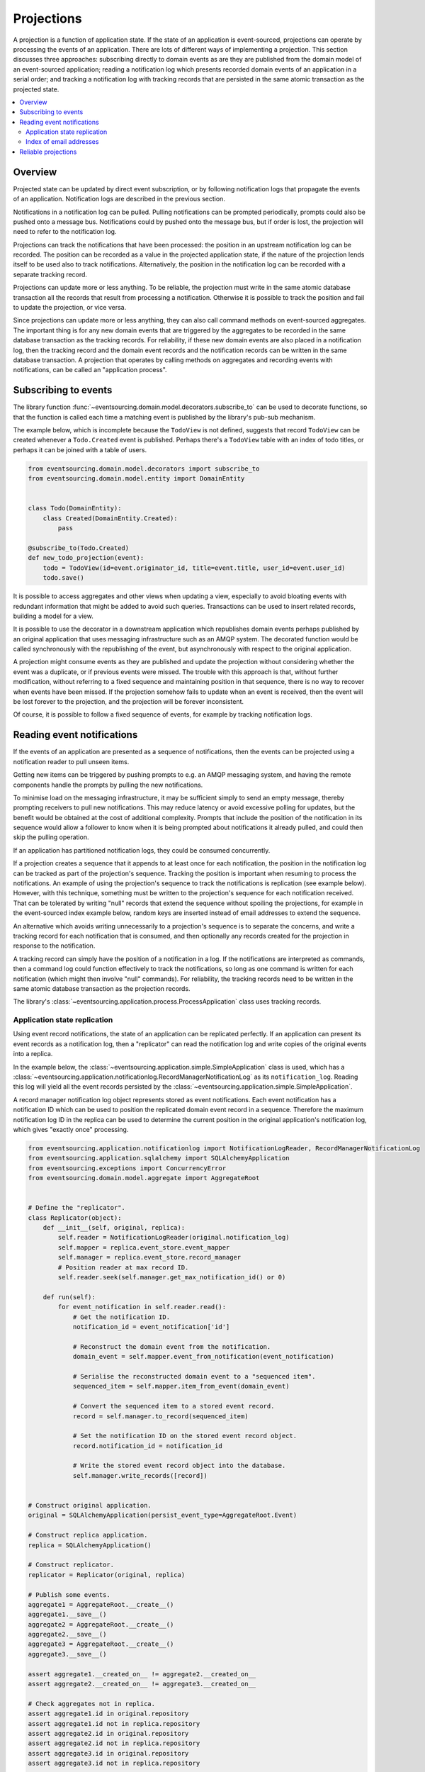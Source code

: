 ===========
Projections
===========

A projection is a function of application state. If the state of
an application is event-sourced, projections can operate by processing
the events of an application. There are lots of different ways of implementing
a projection. This section discusses three approaches: subscribing directly to
domain events as are they are published from the domain model of
an event-sourced application; reading a notification log which presents
recorded domain events of an application in a serial order; and tracking a
notification log with tracking records that are persisted in the same atomic
transaction as the projected state.


.. contents:: :local:

Overview
--------

Projected state can be updated by direct event subscription, or by following notification
logs that propagate the events of an application. Notification logs are described in the
previous section.

Notifications in a notification log can be pulled. Pulling notifications can
be prompted periodically, prompts could also be pushed onto a message bus. Notifications
could by pushed onto the message bus, but if order is lost, the projection will need to
refer to the notification log.

Projections can track the notifications that have been processed: the position
in an upstream notification log can be recorded. The position can be recorded
as a value in the projected application state, if the nature of the projection
lends itself to be used also to track  notifications. Alternatively, the position
in the notification log can be recorded with a separate tracking record.

Projections can update more or less anything. To be reliable, the projection must
write in the same atomic database transaction all the records that result from
processing a notification. Otherwise it is possible to track the position
and fail to update the projection, or vice versa.

Since projections can update more or less anything, they can also call
command methods on event-sourced aggregates. The important thing is for
any new domain events that are triggered by the aggregates to be recorded
in the same database transaction as the tracking records. For reliability,
if these new domain events are also placed in a notification log, then the
tracking record and the domain event records and the notification records
can be written in the same database transaction. A projection that operates by
calling methods on aggregates and recording events with notifications, can be
called an "application process".

.. Different application processes can work together as a coherent and reliable
.. system, for example an orders-reservations-payments system. An application
.. process DSL can be could describe such a system of application processes,
.. as function definitions that call each other, with decorators on these
.. functions to associate each with a policy.
..
.. Optimistic concurrency control of uniqueness constraints on the tracking and
.. event records would allow safe redundant processing of each application process.
..
.. Horizontal scaling can be introduced if upstream notifications are distributed
.. across many notification logs, then a projection can be deployed with many
.. concurrent operating system processes. Any causal ordering between notifications
.. in different logs can be maintained if each operating system process waits until
.. all upstream notification dependencies have been processed, which it can do by
.. polling for the existence of the corresponding tracking records (not yet implemented).


Subscribing to events
---------------------

The library function
:func:`~eventsourcing.domain.model.decorators.subscribe_to`
can be used to decorate functions, so that the function is called
each time a matching event is published by the library's pub-sub mechanism.

The example below, which is incomplete because the ``TodoView`` is not
defined, suggests that record ``TodoView`` can be created whenever a
``Todo.Created`` event is published. Perhaps there's a ``TodoView`` table
with an index of todo titles, or perhaps it can be joined with a table of users.

.. code:: python

    from eventsourcing.domain.model.decorators import subscribe_to
    from eventsourcing.domain.model.entity import DomainEntity


    class Todo(DomainEntity):
        class Created(DomainEntity.Created):
            pass

    @subscribe_to(Todo.Created)
    def new_todo_projection(event):
        todo = TodoView(id=event.originator_id, title=event.title, user_id=event.user_id)
        todo.save()

It is possible to access aggregates and other views when
updating a view, especially to avoid bloating events with redundant
information that might be added to avoid such queries. Transactions
can be used to insert related records, building a model for a view.

It is possible to use the decorator in a downstream application which
republishes domain events perhaps published by an original application
that uses messaging infrastructure such as an AMQP system. The decorated
function would be called synchronously with the republishing of the event,
but asynchronously with respect to the original application.

A projection might consume events as they are published
and update the projection without considering whether the event
was a duplicate, or if previous events were missed.
The trouble with this approach is that, without further modification, without
referring to a fixed sequence and maintaining position in that sequence, there
is no way to recover when events have been missed. If the projection somehow
fails to update when an event is received, then the event will be lost forever to
the projection, and the projection will be forever inconsistent.

Of course, it is possible to follow a fixed sequence of events, for example
by tracking notification logs.


Reading event notifications
---------------------------

If the events of an application are presented as a sequence of
notifications, then the events can be projected using a notification
reader to pull unseen items.

Getting new items can be triggered by pushing prompts to e.g. an AMQP
messaging system, and having the remote components handle the prompts
by pulling the new notifications.

To minimise load on the messaging infrastructure, it may be sufficient
simply to send an empty message, thereby prompting receivers to pull new
notifications. This may reduce latency or avoid excessive polling for
updates, but the benefit would be obtained at the cost of additional complexity. Prompts
that include the position of the notification in its sequence would
allow a follower to know when it is being prompted about notifications
it already pulled, and could then skip the pulling operation.

If an application has partitioned notification logs, they could be consumed
concurrently.

If a projection creates a sequence that it appends to at least once for each
notification, the position in the notification log can be tracked as part of
the projection's sequence. Tracking the position is important when resuming
to process the notifications. An example of using the projection's sequence
to track the notifications is replication (see example below). However, with
this technique, something must be written to the projection's sequence for
each notification received. That can be tolerated by writing "null" records
that extend the sequence without spoiling the projections, for example in
the event-sourced index example below, random keys are inserted
instead of email addresses to extend the sequence.

An alternative which avoids writing unnecessarily to a projection's sequence
is to separate the concerns, and write a tracking record for each notification
that is consumed, and then optionally any records created for the projection
in response to the notification.

A tracking record can simply have the position of a notification in a log. If
the notifications are interpreted as commands, then a command log could function
effectively to track the notifications, so long as one command is written for
each notification (which might then involve "null" commands). For reliability,
the tracking records need to be written in the same atomic database
transaction as the projection records.

The library's :class:`~eventsourcing.application.process.ProcessApplication`
class uses tracking records.

Application state replication
~~~~~~~~~~~~~~~~~~~~~~~~~~~~~

Using event record notifications, the state of an application can be
replicated perfectly. If an application can present its event records
as a notification log, then a "replicator" can read the notification
log and write copies of the original events into a replica.

In the example below, the
:class:`~eventsourcing.application.simple.SimpleApplication` class is
used, which has a
:class:`~eventsourcing.application.notificationlog.RecordManagerNotificationLog`
as its ``notification_log``. Reading this log will yield all the event records
persisted by the
:class:`~eventsourcing.application.simple.SimpleApplication`.

A record manager notification log object represents stored as event
notifications. Each event notification has a notification ID which
can be used to position the replicated domain event record in a sequence.
Therefore the maximum notification log ID in the replica can be used to
determine the current position in the original application's notification log,
which gives "exactly once" processing.

.. code:: python

    from eventsourcing.application.notificationlog import NotificationLogReader, RecordManagerNotificationLog
    from eventsourcing.application.sqlalchemy import SQLAlchemyApplication
    from eventsourcing.exceptions import ConcurrencyError
    from eventsourcing.domain.model.aggregate import AggregateRoot


    # Define the "replicator".
    class Replicator(object):
        def __init__(self, original, replica):
            self.reader = NotificationLogReader(original.notification_log)
            self.mapper = replica.event_store.event_mapper
            self.manager = replica.event_store.record_manager
            # Position reader at max record ID.
            self.reader.seek(self.manager.get_max_notification_id() or 0)

        def run(self):
            for event_notification in self.reader.read():
                # Get the notification ID.
                notification_id = event_notification['id']

                # Reconstruct the domain event from the notification.
                domain_event = self.mapper.event_from_notification(event_notification)

                # Serialise the reconstructed domain event to a "sequenced item".
                sequenced_item = self.mapper.item_from_event(domain_event)

                # Convert the sequenced item to a stored event record.
                record = self.manager.to_record(sequenced_item)

                # Set the notification ID on the stored event record object.
                record.notification_id = notification_id

                # Write the stored event record object into the database.
                self.manager.write_records([record])


    # Construct original application.
    original = SQLAlchemyApplication(persist_event_type=AggregateRoot.Event)

    # Construct replica application.
    replica = SQLAlchemyApplication()

    # Construct replicator.
    replicator = Replicator(original, replica)

    # Publish some events.
    aggregate1 = AggregateRoot.__create__()
    aggregate1.__save__()
    aggregate2 = AggregateRoot.__create__()
    aggregate2.__save__()
    aggregate3 = AggregateRoot.__create__()
    aggregate3.__save__()

    assert aggregate1.__created_on__ != aggregate2.__created_on__
    assert aggregate2.__created_on__ != aggregate3.__created_on__

    # Check aggregates not in replica.
    assert aggregate1.id in original.repository
    assert aggregate1.id not in replica.repository
    assert aggregate2.id in original.repository
    assert aggregate2.id not in replica.repository
    assert aggregate3.id in original.repository
    assert aggregate3.id not in replica.repository

    # Pull records.
    replicator.run()

    # Check aggregates are now in replica.
    assert aggregate1.id in replica.repository
    assert aggregate2.id in replica.repository
    assert aggregate3.id in replica.repository

    # Check the aggregate attributes are correct.
    assert aggregate1.__created_on__ == replica.repository[aggregate1.id].__created_on__
    assert aggregate2.__created_on__ == replica.repository[aggregate2.id].__created_on__
    assert aggregate3.__created_on__ == replica.repository[aggregate3.id].__created_on__

    # Create another aggregate.
    aggregate4 = AggregateRoot.__create__()
    aggregate4.__save__()

    # Check aggregate exists in the original only.
    assert aggregate4.id in original.repository
    assert aggregate4.id not in replica.repository

    # Resume pulling records.
    replicator.run()

    # Check aggregate exists in the replica.
    assert aggregate4.id in replica.repository

    # Terminate replicator (position in notification sequence is lost).
    replicator = None

    # Create new replicator.
    replicator = Replicator(original, replica)

    # Create another aggregate.
    aggregate5 = AggregateRoot.__create__()
    aggregate5.__save__()

    # Check aggregate exists in the original only.
    assert aggregate5.id in original.repository
    assert aggregate5.id not in replica.repository

    # Pull after replicator restart.
    replicator.run()

    # Check aggregate exists in the replica.
    assert aggregate5.id in replica.repository

    # Setup event driven pulling. Could prompt remote
    # readers with an AMQP system, but to make a simple
    # demonstration just subscribe to local events.

    @subscribe_to(AggregateRoot.Event)
    def prompt_replicator(_):
        replicator.run()

    # Now, create another aggregate.
    aggregate6 = AggregateRoot.__create__()
    aggregate6.__save__()
    assert aggregate6.id in original.repository

    # Check aggregate was automatically replicated.
    assert aggregate6.id in replica.repository

    # Clean up.
    original.close()
    replica.close()

For simplicity in the example, the notification log reader uses a local
notification log in the same process as the events originated. Perhaps
it would be better to run a replication job away from the application servers,
on a node remote from the application servers, away from where the domain events
are triggered. A local notification log could be used on a worker-tier node
that can connect to the original application's database. It could equally
well use a remote notification log without compromising the accuracy of the
replication. A remote notification log, with an API service provided by the
application servers, would avoid the original application database connections
being shared by countless others. Notification log sections can be cached in
the network to avoid loading the application servers with requests from a
multitude of followers.

Since the replica application uses optimistic concurrency control for its
event records, it isn't possible to corrupt the replica by attempting
to write the same record twice. Hence jobs can pull at periodic intervals,
and at the same time message queue workers can respond to prompts pushed
to AMQP-style messaging infrastructure by the original application, without
needing to serialise their access to the replica with locks: if the two jobs
happen to collide, one will succeed and the other will encounter a record
conflict exception that can be ignored.

The replica could itself be followed, by using its notification log. Although
replicating replicas indefinitely is perhaps pointless, it suggests how
notification logs can be potentially be chained with processing being done
at each stage.

For example, a sequence of events could be converted into a
sequence of commands, and the sequence of commands could be used to update an
event-sourced index, in an index application. An event that does not affect the
projection can be recorded as "noop", so that the position is maintained. All but
the last noop could be deleted from the command log. If the command is committed
in the same transaction as the events resulting from the command, then the reliability
of the arbitrary projection will be as good as the pure replica. The events resulting
from each commands could be many or none, which shows that a sequence of
events can be projected equally reliably into a different sequence with a different
length.

As we will see later on, using "noop" to track position in an upstream sequence
might be inefficient, and the tracking purpose be supported directly by using tracking
records separately from the recording of new domain events. In fact, that is how the
process applications work.

Index of email addresses
~~~~~~~~~~~~~~~~~~~~~~~~

This example is similar to the replication example above, in that notifications are
tracked with the records of the projected state. In consequence, an index entry is
added for each notification received, which means progress can be made along the
notification log even when the notification doesn't imply a real entry in the index.

.. code:: python

    import uuid

    # Define domain model.
    class User(AggregateRoot):
        def __init__(self, *arg, **kwargs):
            super(User, self).__init__(*arg, **kwargs)
            self.email_addresses = {}

        class Event(AggregateRoot.Event):
            pass

        class Created(Event, AggregateRoot.Created):
            pass

        def add_email_address(self, email_address):
            self.__trigger_event__(User.EmailAddressAdded, email_address=email_address)

        class EmailAddressAdded(Event):
            def mutate(self, aggregate):
                email_address = User.EmailAddress(self.email_address)
                aggregate.email_addresses[self.email_address] = email_address

        def verify_email_address(self, email_address):
            self.__trigger_event__(User.EmailAddressVerified, email_address=email_address)

        class EmailAddressVerified(Event):
            def mutate(self, aggregate):
                aggregate.email_addresses[self.email_address].is_verified = True

        class EmailAddress(object):
            def __init__(self, email_address):
                self.email_address = email_address
                self.is_verified = False

    class IndexItem(AggregateRoot):
        def __init__(self, index_value=None, *args, **kwargs):
            super(IndexItem, self).__init__(*args, **kwargs)
            self.index_value = index_value

        class Event(AggregateRoot.Event):
            pass

        class Created(Event, AggregateRoot.Created):
            pass

        class Updated(Event):
            def mutate(self, aggregate):
                aggregate.index_value = self.index_value

        def update_index(self, index_value):
            self.__trigger_event__(IndexItem.Updated, index_value=index_value)


    def uuid_from_url(url):
        return uuid.uuid5(uuid.NAMESPACE_URL, url.encode('utf8') if bytes == str else url)


    # Define indexer.
    class Indexer(object):
        def __init__(self, original, index):
            self.reader = NotificationLogReader(original.notification_log)
            self.repository = index.repository
            self.mapper = index.event_store.event_mapper
            self.manager = index.event_store.record_manager
            # Position reader at max record ID.
            # - this can be generalised to get the max ID from many
            #   e.g. big arrays so that many notification logs can
            #   be followed, consuming a group of notification logs
            #   would benefit from using transactions to set records
            #   in a big array per notification log atomically with
            #   inserting the result of combining the notification log
            #   because processing more than one stream would produce
            #   a stream that has a different sequence of record IDs
            #   which couldn't be used directly to position any of the
            #   notification log readers
            # - if producing one stream from many can be as reliable as
            #   replicating a stream, then the unreliability will be
            #   caused by interoperating with systems that just do push,
            #   but the push notifications could be handled by adding
            #   to an application partition sequence, so e.g. all bank
            #   payment responses wouldn't need to go in the same sequence
            #   and therefore be replicated with mostly noops in all application
            #   partitions, or perhaps they could initially go in the same
            #   sequence, and transactions could used to project that into
            #   many different sequences, in order words splitting the stream
            #   (splitting is different from replicating many time). When splitting
            #   the stream, the splits's record ID couldn't be used to position to splitter
            #   in the consumed notification log, so there would need to be a command
            #   log that tracks the consumed sequence whose record IDs can be used to position
            #   the splitter in the notification log, with the commands
            #   defining how the splits are extended, and everything committed in a transaction
            #   so the splits are atomic with the command log
            # Todo: Bring out different projectors: splitter (one-many), combiner (many-one), repeater (one-one).
            self.reader.seek(self.manager.get_max_notification_id() or 0)

        def run(self):
            # Project events into commands for the index.
            for notification in self.reader.read():

                # Construct index items.
                # Todo: Be more careful, write record with an ID explicitly,
                # (walk the event down the stack explicity, and then set the ID)
                # so concurrent processing is safe. Providing the ID also avoids
                # the cost of computing the next record ID.
                # Alternatively, construct, execute, then record index commands in a big array.
                # Could record commands in same transaction as result of commands if commands are not idempotent.
                # Could use compaction to remove all blank items, but never remove the last record.
                if notification['topic'].endswith('User.EmailAddressVerified'):
                    event = self.mapper.event_from_notification(notification)
                    index_key = uuid_from_url(event.email_address)
                    index_value = event.originator_id
                    try:
                        index_item = self.repository[index_key]
                        index_item.update_index(index_value)
                    except KeyError:
                        index_item = IndexItem.__create__(originator_id=index_key, index_value=index_value)
                    index_item.__save__()


    # Construct original application.
    original = SQLAlchemyApplication(persist_event_type=User.Event)

    # Construct index application.
    index = SQLAlchemyApplication(name='indexer', persist_event_type=IndexItem.Event)

    # Setup event driven indexing.
    indexer = Indexer(original, index)

    @subscribe_to(User.Event)
    def prompt_indexer(_):
        indexer.run()

    user1 = User.__create__()
    user1.__save__()
    assert user1.id in original.repository
    assert user1.id not in index.repository

    user1.add_email_address('me@example.com')
    user1.__save__()

    assert not user1.email_addresses['me@example.com'].is_verified

    index_key = uuid_from_url('me@example.com')
    assert index_key not in index.repository

    user1.verify_email_address('me@example.com')
    user1.__save__()

    assert user1.email_addresses['me@example.com'].is_verified

    assert index_key in index.repository
    assert index.repository[index_key].index_value == user1.id

    user1.add_email_address('me@example.com')
    user1.verify_email_address('me@example.com')
    user1.__save__()
    assert index_key in index.repository
    assert index.repository[index_key].index_value == user1.id

    assert uuid_from_url(u'mycat@example.com') not in index.repository

    user1.add_email_address(u'mycat@example.com')
    user1.verify_email_address(u'mycat@example.com')
    user1.__save__()

    assert uuid_from_url(u'mycat@example.com') in index.repository

    assert user1.id in original.repository
    assert user1.id not in index.repository


Reliable projections
--------------------

To make projections reliable with respect to sudden restarts, make sure to record
the position in the notification log of the last processed domain event notification
along with the state of the projection that results from processing that domain event,
all in the same atomic transaction. When restarting, the tracking records can be used
to position the notification reader in the notification log sequence.

Looking ahead to the next section on :doc:`distributed systems </topics/process>`, the
``save_orm_obj()`` method of the ``WrappedRepository`` object, which is passed into the
``policy()`` function of a :class:`~eventsourcing.application.process.ProcessApplication`
object as the ``repository`` argument, can be used to persist custom ORM records
atomically with tracking information. Instead of calling, for example ``obj.save()`` on
a Django ORM object, which would tend to record the state of the ORM in a separate
transaction from the tracking information of the "process event", making the state of the
projection vulnerable to sudden restarts, the ORM obj can be included in the "process event"
by passing it as an argument to ``save_orm_obj()``. Similarly, the method ``delete_orm_obj()``
can be used to delete custom ORM object records.

This code example shows how it can be done with SQLAlchemy.

.. code:: python

    from eventsourcing.application.process import ProcessApplication
    from eventsourcing.application.decorators import applicationpolicy
    from eventsourcing.domain.model.aggregate import AggregateRoot
    from eventsourcing.infrastructure.sqlalchemy.records import Base
    from sqlalchemy import Column, Text
    from sqlalchemy_utils import UUIDType


    # Define a custom ORM object for "reliable projection" records.
    class ProjectionRecord(Base):
        __tablename__ = "projections"

        # Projection ID.
        projection_id = Column(UUIDType(), primary_key=True)

        # Some values.
        state = Column(Text())


    # Define a process application to do "reliable projections".
    class ProjectionApplication(SQLAlchemyApplication, ProcessApplication):

        # This is just so we can __save__() AggregateRoot events.
        persist_event_type = AggregateRoot.Event

        # Define process application policy, to create a projection
        # record whenever an aggregate is created, and to delete the
        # projection record whever an aggregate is discarded.
        @applicationpolicy
        def policy(self, repository, event):
            """Do nothing by default."""

        @policy.register(AggregateRoot.Created)
        def _(self, repository, event):
            projection_record = ProjectionRecord(projection_id=event.originator_id)
            repository.save_orm_obj(projection_record)

        @policy.register(AggregateRoot.Discarded)
        def _(self, repository, event):
            projection_record = self.session.query(ProjectionRecord).get(event.originator_id)
            repository.delete_orm_obj(projection_record)


    # Start the process application.
    with ProjectionApplication(setup_table=True) as app:

        # Setup the projections table.
        app.datastore.setup_table(ProjectionRecord)

        # Configure the process application to follow itself.
        app.follow(app.name, app.notification_log)

        # Create a new aggregate.
        aggregate = AggregateRoot.__create__()
        aggregate.__save__()
        assert aggregate.id in app.repository

        # Check the projection record does not exist.
        assert app.session.query(ProjectionRecord).get(aggregate.id) is None

        # Run the process application policy (creates projection record).
        app.run()

        # Check the project record has been created.
        assert app.session.query(ProjectionRecord).get(aggregate.id) is not None

        # Discard the aggregate.
        aggregate.__discard__()
        aggregate.__save__()

        # Run the process application policy (deletes projection record).
        app.run()

        # Check the projection record has been deleted.
        assert app.session.query(ProjectionRecord).get(aggregate.id) is None


This code example shows how it can be done with Django.

.. code:: python

    import os

    import django
    from django.db import connections, models
    from django.core.management import call_command
    from eventsourcing.application.process import ProcessApplication
    from eventsourcing.application.decorators import applicationpolicy
    from eventsourcing.domain.model.aggregate import AggregateRoot
    from eventsourcing.application.django import DjangoApplication

    os.environ['DJANGO_SETTINGS_MODULE'] = 'eventsourcing.tests.djangoproject.djangoproject.settings'
    django.setup()


    call_command("migrate", verbosity=0, interactive=False)


    # Define a custom ORM object for "reliable projection" records.
    class ProjectionRecord(models.Model):
        projection_id = models.UUIDField()
        state = models.TextField()

        class Meta:
            db_table = "projections"
            app_label = "projections"
            managed = False

    # Setup the projections table.
    with connections["default"].schema_editor() as schema_editor:
        try:
            schema_editor.delete_model(ProjectionRecord)
        except django.db.utils.ProgrammingError:
            pass
    with connections["default"].schema_editor() as schema_editor:
        schema_editor.create_model(ProjectionRecord)


    # Define a process application to do "reliable projections".
    class ProjectionApplication(DjangoApplication, ProcessApplication):

        # This is just so we can __save__() AggregateRoot events.
        persist_event_type = AggregateRoot.Event

        # Define process application policy, to create a projection
        # record whenever an aggregate is created, and to delete the
        # projection record whever an aggregate is discarded.
        @applicationpolicy
        def policy(self, repository, event):
            """Do nothing by default."""

        @policy.register(AggregateRoot.Created)
        def _(self, repository, event):
            projection_record = ProjectionRecord(projection_id=event.originator_id)
            repository.save_orm_obj(projection_record)

        @policy.register(AggregateRoot.Discarded)
        def _(self, repository, event):
            projection_record = ProjectionRecord.objects.get(projection_id=event.originator_id)
            repository.delete_orm_obj(projection_record)


    # Start the process application.
    with ProjectionApplication() as app:

        # Configure the process application to follow itself.
        app.follow(app.name, app.notification_log)

        # Create a new aggregate.
        aggregate = AggregateRoot.__create__()
        aggregate.__save__()
        assert aggregate.id in app.repository

        # Check the projection record does not exist.
        assert not list(ProjectionRecord.objects.filter(projection_id=aggregate.id))

        # Run the process application policy (creates projection record).
        app.run()

        # Check the project record has been created.
        assert list(ProjectionRecord.objects.filter(projection_id=aggregate.id))

        # Discard the aggregate.
        aggregate.__discard__()
        aggregate.__save__()

        # Run the process application policy (deletes projection record).
        app.run()

        # Check the projection record has been deleted.
        assert not list(ProjectionRecord.objects.filter(projection_id=aggregate.id))


Please note, ``save_orm_obj()`` doesn't immediately update the database, but instead
appends the ORM object to a list of ORM objects that will be passed down the stack and
recorded within a single transaction along with other factors of the process event
after the policy function has returned. This method can be called many times within
a single policy function, but only needs to be called once per object. All changes
made within a policy function to an ORM object that has been so included within a
process event will be persisted after the policy function returns, regardless of whether
the changes were made before or after calling ``save_orm_obj()``. Support for writing
custom ORM objects as a factor of an atomic "process events" is implemented in the
library's ``SQLAlchemy`` and ``Django`` infrastructure.

Using custom ORM objects of a particular kind (ie. Django or SQLAlchemy) in
a system of process applications renders that system dependent on particular infrastructure,
and so it won't be possible using this technique to define an entire system of process
applications independently of infrastructure. It wouldn't be so very hard to develop some
non-event-sourced projection model classes that are independent of infrastructure, but the
library doesn't include any support for that at the moment. Nevertheless, it is still possible
to run with different system runners (ie single-threaded, multiprocessing, etc.).

.. ----
..
.. Todo: Projection into a timeline view?
..
.. Todo: Projection into snapshots (policy determines when to snapshot)?
..
.. Todo: Projection for data analytics?
..
.. Todo: Concurrent processing of notification logs, respecting causal relations.
..
.. Todo: Order reservation payments, system with many processes and many notification logs.
..
.. Todo: Single process with single log.
..
.. Todo: Single process with many logs.
..
.. Todo: Many processes with one log each.
..
.. Todo: Many processes with many logs each (static config).
..
.. Todo: Many processes with many logs each (dynamic config).
..
.. Todo: Single process with state machine semantics (whatever they are)?


.. Todo: Something about pumping events to a message bus, following
.. the application sequence.

.. Todo: Something about republishing events in a downstream application
.. that has subscribers such as the decorator above. Gives opportunity for
.. sequence to be reconstructed in the application before being published
.. (but then what if several views are updated and the last one fails?
.. are they all updated in the same a transaction, are do they each maintain
.. their own position in the sequence, or does the application just have one
.. subscriber and one view?)

.. Todo: So something for a view to maintain its position in the sequence,
.. perhaps version the view updates (event-sourced or snapshots) if there
.. are no transactions, or use a dedicated table if there are transactions.


.. Todo: Pulling from remote notification log.

.. Todo: Publishing and subscribing to remote notification log.

.. Todo: Deduplicating domain events in receiving context.
.. Events may appear twice in the notification log if there is
.. contention over the command that generates the logged event,
.. or if the event cannot be appended to the aggregate stream
.. for whatever reason and then the command is retried successfully.
.. So events need to be deduplicated. One approach is to have a
.. UUID5 namespace for received events, and use concurrency control
.. to make sure each event is acted on only once. That leads to the
.. question of when to insert the event, before or after it is
.. successfully applied to the context? If before, and the event
.. is not successfully applied, then the event maybe lost. Does
.. the context need to apply the events in order?
.. It may help to to construct a sequenced command log, also using
.. a big array, so that the command sequence can be constructed in a
.. distributed manner. The command sequence can then be executed in
.. a distributed manner. This approach would support creating another
.. application log that is entirely correct.

.. Todo: Race conditions around reading events being assigned using
.. central integer sequence generator, could potentially read when a
.. later index has been assigned but a previous one has not yet been
.. assigned. Reading the previous as None, when it just being assigned
.. is an error. So perhaps something can wait until previous has
.. been assigned, or until it can safely be assumed the integer was lost.
.. If an item is None, perhaps the notification log could stall for
.. a moment before yielding the item, to allow time for the race condition
.. to pass. Perhaps it should only do it when the item has been assigned
.. recently (timestamp of the ItemAdded event could be checked) or when
.. there have been lots of event since (the highest assigned index could
.. be checked). A permanent None value should be something that occurs
.. very rarely, when an issued integer is not followed by a successful
.. assignment to the big array. A permanent "None" will exist in the
.. sequence if an integer is lost perhaps due to a database operation
.. error that somehow still failed after many retries, or because the
.. client process crashed before the database operation could be executed
.. but after the integer had been issued, so the integer became lost.
.. This needs code.

.. Todo: Automatic initialisation of the integer sequence generator RedisIncr
.. from getting highest assigned index. Or perhaps automatic update with
.. the current highest assigned index if there continues to be contention
.. after a number of increments, indicating the issued values are far behind.
.. If processes all reset the value whilst they are also incrementing it, then
.. there will be a few concurrency errors, but it should level out quickly.
.. This also needs code.

.. Todo: Use actual domain event objects, and log references to them. Have an
.. iterator that returns actual domain events, rather than the logged references.
.. Could log the domain events, but their variable size makes the application log
.. less stable (predictable) in its usage of database partitions. Perhaps
.. deferencing to real domain events could be an option of the notification log?
.. Perhaps something could encapsulate the notification log and generate domain
.. events?

.. Todo: Configuration of remote reader, to allow URL to be completely configurable.
